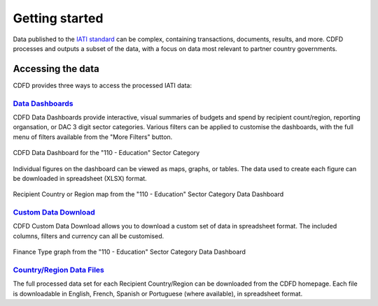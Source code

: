************************
Getting started
************************

Data published to the `IATI standard <https://iatistandard.org/en/iati-standard/203/>`_ can be complex, containing transactions, documents, results, and more.
CDFD processes and outputs a subset of the data, with a focus on data most relevant to partner country governments.


Accessing the data
==================

CDFD provides three ways to access the processed IATI data:

`Data Dashboards <https://countrydata.iatistandard.org/data/?filters=transaction_type%3A3,4,budget%3Byear%3A2024>`_
------------------------------------------------------------------------------------------------------------------------

CDFD Data Dashboards provide interactive, visual summaries of budgets and spend by recipient count/region, reporting organsation, or DAC 3 digit sector categories.
Various filters can be applied to customise the dashboards, with the full menu of filters available from the "More Filters" button.

.. figure:: images/data_dashboards_1.svg
    :width: 100 %
    :align: center
    :alt: Screenshot of the CDFD Data Dashboard for the "110 - Education" Sector Category

    CDFD Data Dashboard for the "110 - Education" Sector Category

Individual figures on the dashboard can be viewed as maps, graphs, or tables. The data used to create each figure can be downloaded in spreadsheet (XLSX) format.

.. figure:: images/data_dashboards_2.png
    :width: 100 %
    :align: center
    :alt: Screenshot of Recipient Country or Region map from the "110 - Education" Sector Category Data Dashboard

    Recipient Country or Region map from the "110 - Education" Sector Category Data Dashboard


`Custom Data Download <https://countrydata.iatistandard.org/data/custom/?drilldowns=recipient_country_or_region%3Bactivity.iati_identifier%3Bactivity.title&filters=transaction_type%3A3,4,budget%3Byear%3A2024&displayAs=table>`_
------------------------------------------------------------------------------------------------------------------------------------------------------------------------------------------------------------------------------------

CDFD Custom Data Download allows you to download a custom set of data in spreadsheet format. 
The included columns, filters and currency can all be customised.

.. figure:: images/custom_download_1.png
    :width: 100 %
    :align: center
    :alt: Screenshot of Finance Type graph from the "110 - Education" Sector Category Data Dashboard

    Finance Type graph from the "110 - Education" Sector Category Data Dashboard


`Country/Region Data Files <https://countrydata.iatistandard.org/4>`_
--------------------------------------------------------------------------

The full processed data set for each Recipient Country/Region can be downloaded from the CDFD homepage. 
Each file is downloadable in English, French, Spanish or Portuguese (where available), in spreadsheet format.